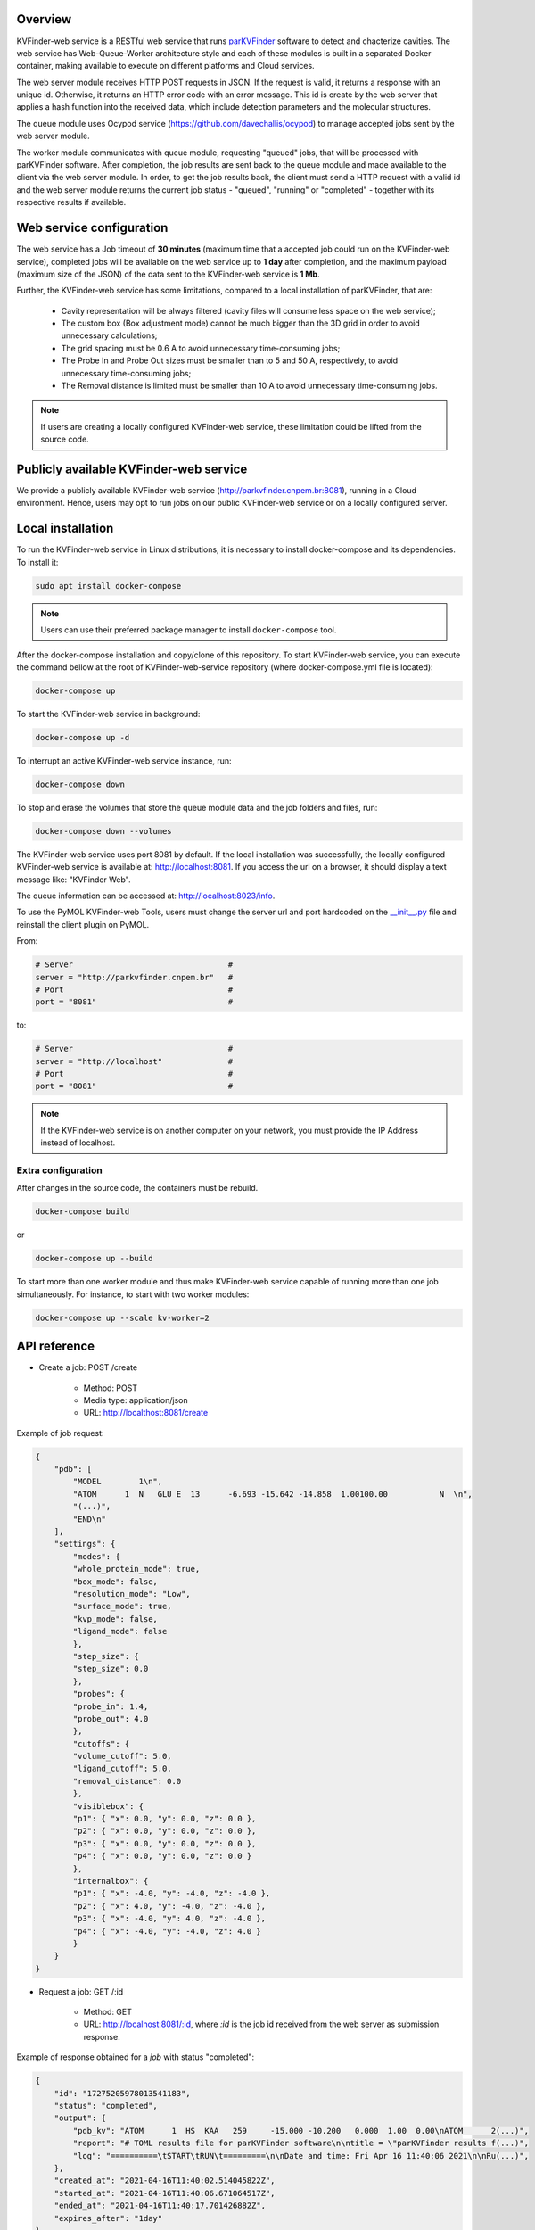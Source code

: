 Overview
========

KVFinder-web service is a RESTful web service that runs `parKVFinder <https://github.com/LBC-LNBio/parKVFinder>`_ software to detect and chacterize cavities. The web service has Web-Queue-Worker architecture style and each of these modules is built in a separated Docker container, making available to execute on different platforms and Cloud services. 

The web server module receives HTTP POST requests in JSON. If the request is valid, it returns a response with an unique id. Otherwise, it returns an HTTP error code with an error message. This id is create by the web server that applies a hash function into the received data, which include detection parameters and the molecular structures. 

The queue module uses Ocypod service (https://github.com/davechallis/ocypod) to manage accepted jobs sent by the web server module.

The worker module communicates with queue module, requesting "queued" jobs, that will be processed with parKVFinder software. After completion, the job results are sent back to the queue module and made available to the client via the web server module. In order, to get the job results back, the client must send a HTTP request with a valid id and the web server module returns the current job status - "queued", "running" or "completed" - together with its respective results if available.

Web service configuration
=========================

The web service has a Job timeout of **30 minutes** (maximum time that a accepted job could run on the KVFinder-web service), completed jobs will be available on the web service up to **1 day** after completion, and the maximum payload (maximum size of the JSON) of the data sent to the KVFinder-web service is **1 Mb**.

Further, the KVFinder-web service has some limitations, compared to a local installation of parKVFinder, that are:

    - Cavity representation will be always filtered (cavity files will consume less space on the web service);
    - The custom box (Box adjustment mode) cannot be much bigger than the 3D grid in order to avoid unnecessary calculations;
    - The grid spacing must be 0.6 A to avoid unnecessary time-consuming jobs;
    - The Probe In and Probe Out sizes must be smaller than to 5 and 50 A, respectively, to avoid unnecessary time-consuming jobs;
    - The Removal distance is limited must be smaller than 10 A to avoid unnecessary time-consuming jobs.

.. note:: 

    If users are creating a locally configured KVFinder-web service, these limitation could be lifted from the source code.

Publicly available KVFinder-web service
=======================================

We provide a publicly available KVFinder-web service (http://parkvfinder.cnpem.br:8081), running in a Cloud environment. Hence, users may opt to run jobs on our public KVFinder-web service or on a locally configured server.

Local installation
==================

To run the KVFinder-web service in Linux distributions, it is necessary to install docker-compose and its dependencies. To install it:

.. code-block:: bash

    sudo apt install docker-compose

.. note::

    Users can use their preferred package manager to install ``docker-compose`` tool.

After the docker-compose installation and copy/clone of this repository. To start KVFinder-web service, you can execute the command bellow at the root  of KVFinder-web-service repository (where docker-compose.yml file is located):

.. code-block:: bash
    
    docker-compose up

To start the KVFinder-web service in background:

.. code-block:: bash
    
    docker-compose up -d

To interrupt an active KVFinder-web service instance, run:

.. code-block:: bash
    
    docker-compose down

To stop and erase the volumes that store the queue module data and the job folders and files, run:

.. code-block:: bash

    docker-compose down --volumes

The KVFinder-web service uses port 8081 by default. If the local installation was successfully, the locally configured KVFinder-web service is available at: http://localhost:8081. If you access the url on a browser, it should display a text message like: "KVFinder Web".

The queue information can be accessed at: http://localhost:8023/info.

To use the PyMOL KVFinder-web Tools, users must change the server url and port hardcoded on the `__init__.py <https://github.com/LBC-LNBio/PyMOL-KVFinder-web-Tools/blob/main/PyMOL-KVFinder-web-tools/__init__.py>`_ file and reinstall the client plugin on PyMOL.

From:

.. code-block:: bash

    # Server                                 #
    server = "http://parkvfinder.cnpem.br"   #
    # Port                                   #
    port = "8081"                            #

to:

.. code-block:: bash

    # Server                                 #
    server = "http://localhost"              #
    # Port                                   #
    port = "8081"                            #

.. note:: 

    If the KVFinder-web service is on another computer on your network, you must provide the IP Address instead of localhost.

Extra configuration
-------------------

After changes in the source code, the containers must be rebuild.

.. code-block:: bash
    
    docker-compose build

or

.. code-block:: bash

    docker-compose up --build

To start more than one worker module and thus make KVFinder-web service capable of running more than one job simultaneously. For instance, to start with two worker modules:

.. code-block:: bash

    docker-compose up --scale kv-worker=2

API reference
=============

- Create a job: POST /create
    
    - Method: POST
    - Media type: application/json
    - URL: http://localthost:8081/create

Example of job request:

.. code-block:: json

    {
        "pdb": [
            "MODEL        1\n",
            "ATOM      1  N   GLU E  13      -6.693 -15.642 -14.858  1.00100.00           N  \n",
            "(...)",
            "END\n"
        ],
        "settings": {
            "modes": {
            "whole_protein_mode": true,
            "box_mode": false,
            "resolution_mode": "Low",
            "surface_mode": true,
            "kvp_mode": false,
            "ligand_mode": false
            },
            "step_size": {
            "step_size": 0.0
            },
            "probes": {
            "probe_in": 1.4,
            "probe_out": 4.0
            },
            "cutoffs": {
            "volume_cutoff": 5.0,
            "ligand_cutoff": 5.0,
            "removal_distance": 0.0
            },
            "visiblebox": {
            "p1": { "x": 0.0, "y": 0.0, "z": 0.0 },
            "p2": { "x": 0.0, "y": 0.0, "z": 0.0 },
            "p3": { "x": 0.0, "y": 0.0, "z": 0.0 },
            "p4": { "x": 0.0, "y": 0.0, "z": 0.0 }
            },
            "internalbox": {
            "p1": { "x": -4.0, "y": -4.0, "z": -4.0 },
            "p2": { "x": 4.0, "y": -4.0, "z": -4.0 },
            "p3": { "x": -4.0, "y": 4.0, "z": -4.0 },
            "p4": { "x": -4.0, "y": -4.0, "z": 4.0 }
            }
        }
    }

- Request a job: GET /:id

    - Method: GET
    - URL: http://localhost:8081/:id, where *:id* is the job id received from the web server as submission response.

Example of response obtained for a *job* with status "completed":

.. code-block:: json

    {
        "id": "17275205978013541183",
        "status": "completed",
        "output": {
            "pdb_kv": "ATOM      1  HS  KAA   259     -15.000 -10.200   0.000  1.00  0.00\nATOM      2(...)",
            "report": "# TOML results file for parKVFinder software\n\ntitle = \"parKVFinder results f(...)",
            "log": "==========\tSTART\tRUN\t=========\n\nDate and time: Fri Apr 16 11:40:06 2021\n\nRu(...)",
        },
        "created_at": "2021-04-16T11:40:02.514045822Z",
        "started_at": "2021-04-16T11:40:06.671064517Z",
        "ended_at": "2021-04-16T11:40:17.701426882Z",
        "expires_after": "1day"
    }

.. note:: 

    If the KVFinder-web service is on another computer on your network, you must provide the IP Address instead of localhost.
